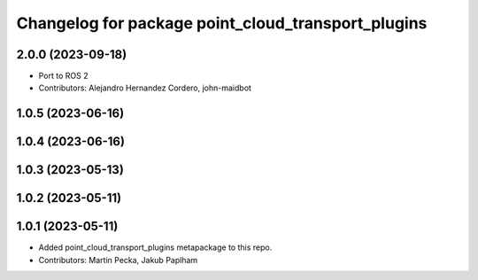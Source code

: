 ^^^^^^^^^^^^^^^^^^^^^^^^^^^^^^^^^^^^^^^^^^^^^^^^^^^
Changelog for package point_cloud_transport_plugins
^^^^^^^^^^^^^^^^^^^^^^^^^^^^^^^^^^^^^^^^^^^^^^^^^^^

2.0.0 (2023-09-18)
------------------
* Port to ROS 2
* Contributors: Alejandro Hernandez Cordero, john-maidbot

1.0.5 (2023-06-16)
------------------

1.0.4 (2023-06-16)
------------------

1.0.3 (2023-05-13)
------------------

1.0.2 (2023-05-11)
------------------

1.0.1 (2023-05-11)
------------------
* Added point_cloud_transport_plugins metapackage to this repo.
* Contributors: Martin Pecka, Jakub Paplham
